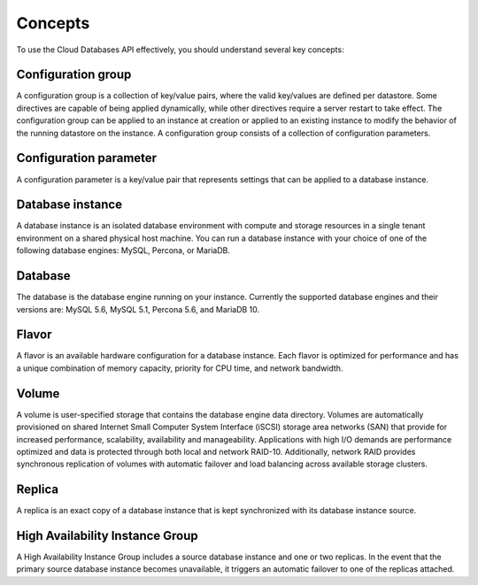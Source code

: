 .. _concepts:

========
Concepts
========

To use the Cloud Databases API effectively, you should understand several key
concepts:

.. _concepts-configgroup:

Configuration group
~~~~~~~~~~~~~~~~~~~

A configuration group is a collection of key/value pairs, where the valid
key/values are defined per datastore. Some directives are capable of being
applied dynamically, while other directives require a server restart to take
effect. The configuration group can be applied to an instance at creation or
applied to an existing instance to modify the behavior of the running datastore
on the instance. A configuration group consists of a collection of
configuration parameters.

.. _concepts-configparam:

Configuration parameter
~~~~~~~~~~~~~~~~~~~~~~~

A configuration parameter is a key/value pair that represents settings that can
be applied to a database instance.

.. _concepts-dbinstance:

Database instance
~~~~~~~~~~~~~~~~~

A database instance is an isolated database environment with compute and
storage resources in a single tenant environment on a shared physical host
machine. You can run a database instance with your choice of one of the
following database engines: MySQL, Percona, or MariaDB.

.. _concepts-db:

Database
~~~~~~~~

The database is the database engine running on your instance. Currently the
supported database engines and their versions are: MySQL 5.6, MySQL 5.1,
Percona 5.6, and MariaDB 10.

.. _concepts-flavor:

Flavor
~~~~~~

A flavor is an available hardware configuration for a database instance. Each
flavor is optimized for performance and has a unique combination of memory
capacity, priority for CPU time, and network bandwidth.

.. _concepts-volume:

Volume
~~~~~~

A volume is user-specified storage that contains the database engine data
directory. Volumes are automatically provisioned on shared Internet Small
Computer System Interface (iSCSI) storage area networks (SAN) that provide for
increased performance, scalability, availability and manageability.
Applications with high I/O demands are performance optimized and data is
protected through both local and network RAID-10. Additionally, network RAID
provides synchronous replication of volumes with automatic failover and load
balancing across available storage clusters.

.. _concepts-replica:

Replica
~~~~~~~

A replica is an exact copy of a database instance that is kept synchronized
with its database instance source.

.. _concepts-ha-instance-group:

High Availability Instance Group
~~~~~~~~~~~~~~~~~~~~~~~~~~~~~~~~~~~

A High Availability Instance Group includes a source database instance and one
or two replicas. In the event that the primary source database instance becomes
unavailable, it triggers an automatic failover to one of the replicas attached.
